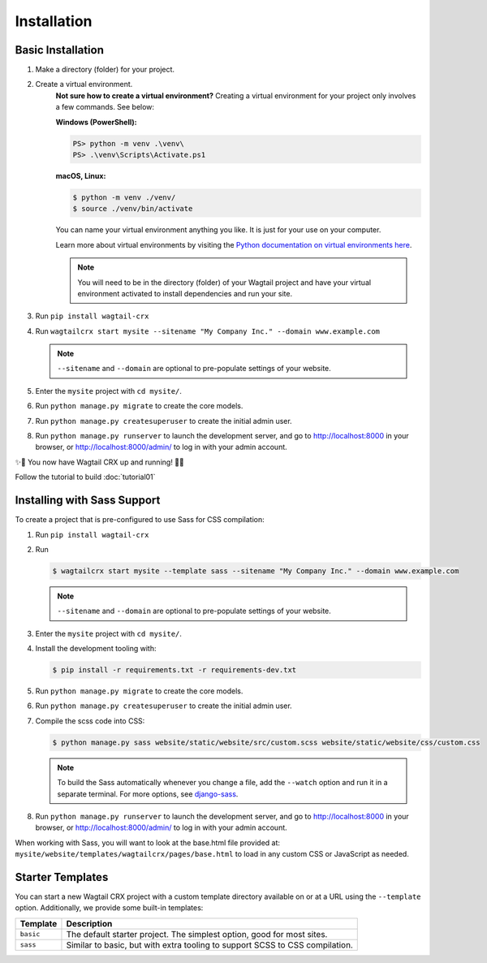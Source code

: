 Installation
============


Basic Installation
------------------

#. Make a directory (folder) for your project.
#. Create a virtual environment.
    **Not sure how to create a virtual environment?**
    Creating a virtual environment for your project only involves a few commands.
    See below:

    **Windows (PowerShell):**

    .. code-block:: ps1con

        PS> python -m venv .\venv\
        PS> .\venv\Scripts\Activate.ps1

    **macOS, Linux:**

    .. code-block:: console

        $ python -m venv ./venv/
        $ source ./venv/bin/activate

    You can name your virtual environment anything you like. It is just for your use
    on your computer.

    Learn more about virtual environments by visiting the `Python documentation on virtual
    environments here <https://docs.python.org/3/tutorial/venv.html>`_.

    .. note::
        You will need to be in the directory (folder) of your Wagtail project and have your
        virtual environment activated to install dependencies and run your site.

#. Run ``pip install wagtail-crx``
#. Run ``wagtailcrx start mysite --sitename "My Company Inc." --domain www.example.com``

   .. note::
       ``--sitename`` and ``--domain`` are optional to pre-populate settings of your website.

#. Enter the ``mysite`` project with ``cd mysite/``.
#. Run ``python manage.py migrate`` to create the core models.
#. Run ``python manage.py createsuperuser`` to create the initial admin user.
#. Run ``python manage.py runserver`` to launch the development server, and go to
   http://localhost:8000 in your browser, or http://localhost:8000/admin/ to log in
   with your admin account.

✨🎉 You now have Wagtail CRX up and running! 🎉✨

Follow the tutorial to build :doc:`tutorial01`


Installing with Sass Support
----------------------------

To create a project that is pre-configured to use Sass for CSS compilation:

#. Run ``pip install wagtail-crx``
#. Run

   .. code-block:: console

       $ wagtailcrx start mysite --template sass --sitename "My Company Inc." --domain www.example.com

   .. note::
       ``--sitename`` and ``--domain`` are optional to pre-populate settings of your website.

#. Enter the ``mysite`` project with ``cd mysite/``.
#. Install the development tooling with:

   .. code-block:: console

       $ pip install -r requirements.txt -r requirements-dev.txt

#. Run ``python manage.py migrate`` to create the core models.
#. Run ``python manage.py createsuperuser`` to create the initial admin user.
#. Compile the scss code into CSS:

   .. code-block:: console

       $ python manage.py sass website/static/website/src/custom.scss website/static/website/css/custom.css

   .. note::
       To build the Sass automatically whenever you change a file, add the
       ``--watch`` option and run it in a separate terminal. For more options,
       see `django-sass <https://github.com/coderedcorp/django-sass/>`_.

#. Run ``python manage.py runserver`` to launch the development server, and go to
   http://localhost:8000 in your browser, or http://localhost:8000/admin/ to log in
   with your admin account.

When working with Sass, you will want to look at the base.html file provided at:
``mysite/website/templates/wagtailcrx/pages/base.html`` to load in any custom
CSS or JavaScript as needed.


Starter Templates
-----------------

You can start a new Wagtail CRX project with a custom template directory available on
or at a URL using the ``--template`` option. Additionally, we provide some built-in templates:

+------------+-----------------------------------------------------------------+
| Template   | Description                                                     |
+============+=================================================================+
| ``basic``  | The default starter project. The simplest option, good for most |
|            | sites.                                                          |
+------------+-----------------------------------------------------------------+
| ``sass``   | Similar to basic, but with extra tooling to support SCSS to CSS |
|            | compilation.                                                    |
+------------+-----------------------------------------------------------------+

